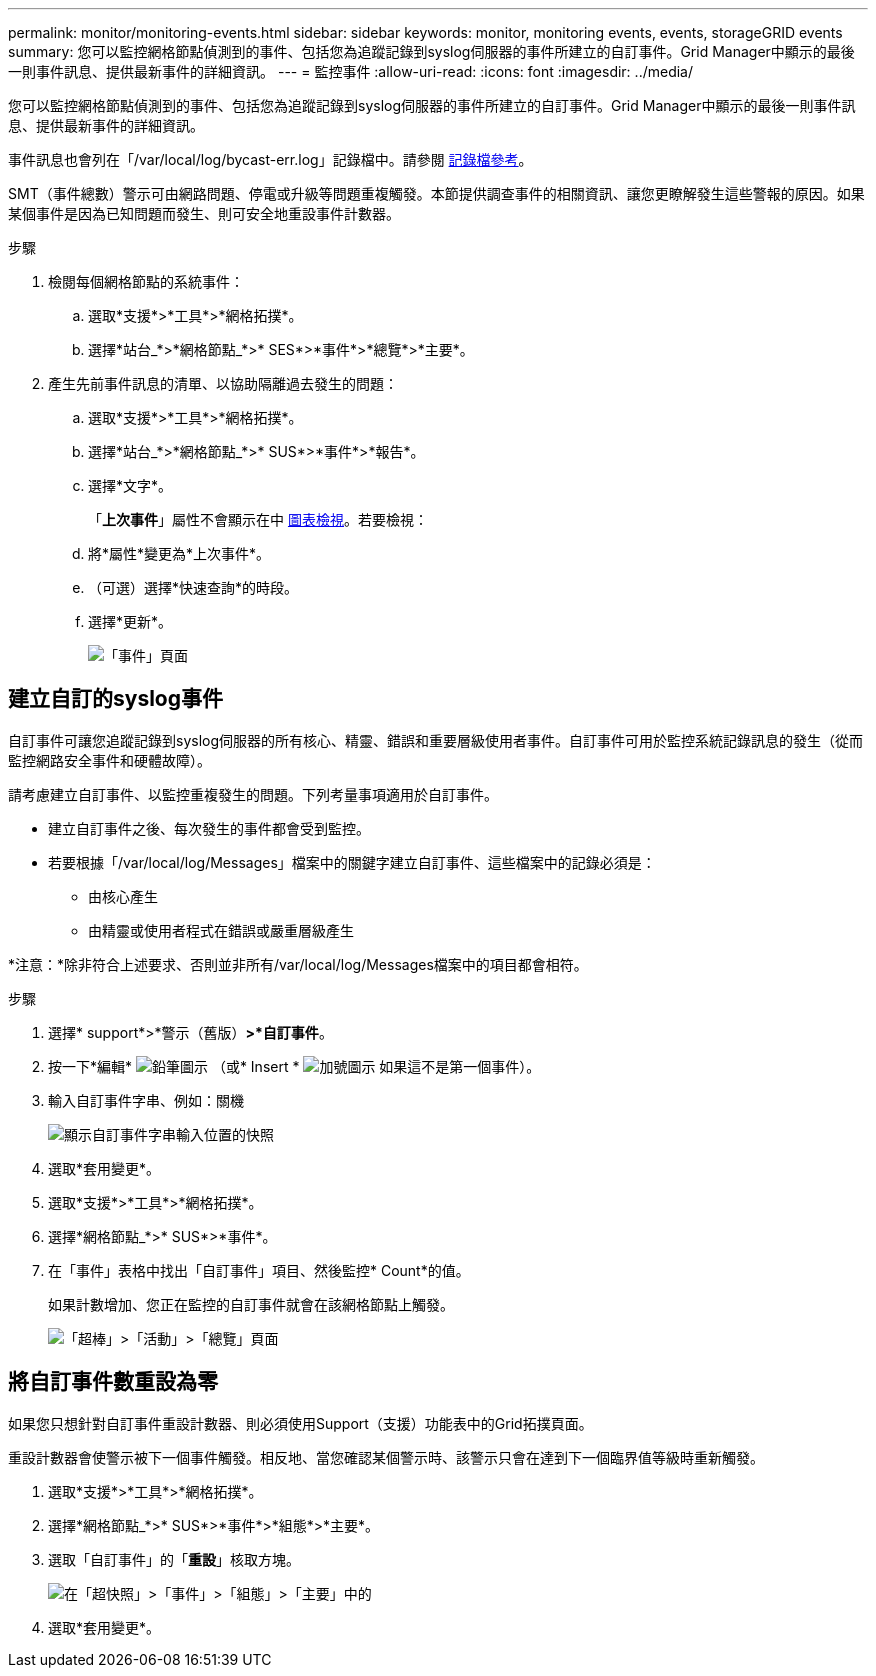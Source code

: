 ---
permalink: monitor/monitoring-events.html 
sidebar: sidebar 
keywords: monitor, monitoring events, events, storageGRID events 
summary: 您可以監控網格節點偵測到的事件、包括您為追蹤記錄到syslog伺服器的事件所建立的自訂事件。Grid Manager中顯示的最後一則事件訊息、提供最新事件的詳細資訊。 
---
= 監控事件
:allow-uri-read: 
:icons: font
:imagesdir: ../media/


[role="lead"]
您可以監控網格節點偵測到的事件、包括您為追蹤記錄到syslog伺服器的事件所建立的自訂事件。Grid Manager中顯示的最後一則事件訊息、提供最新事件的詳細資訊。

事件訊息也會列在「/var/local/log/bycast-err.log」記錄檔中。請參閱 xref:logs-files-reference.adoc[記錄檔參考]。

SMT（事件總數）警示可由網路問題、停電或升級等問題重複觸發。本節提供調查事件的相關資訊、讓您更瞭解發生這些警報的原因。如果某個事件是因為已知問題而發生、則可安全地重設事件計數器。

.步驟
. 檢閱每個網格節點的系統事件：
+
.. 選取*支援*>*工具*>*網格拓撲*。
.. 選擇*站台_*>*網格節點_*>* SES*>*事件*>*總覽*>*主要*。


. 產生先前事件訊息的清單、以協助隔離過去發生的問題：
+
.. 選取*支援*>*工具*>*網格拓撲*。
.. 選擇*站台_*>*網格節點_*>* SUS*>*事件*>*報告*。
.. 選擇*文字*。
+
「*上次事件*」屬性不會顯示在中 xref:using-charts-and-reports.adoc[圖表檢視]。若要檢視：

.. 將*屬性*變更為*上次事件*。
.. （可選）選擇*快速查詢*的時段。
.. 選擇*更新*。
+
image::../media/events_report.gif[「事件」頁面]







== 建立自訂的syslog事件

自訂事件可讓您追蹤記錄到syslog伺服器的所有核心、精靈、錯誤和重要層級使用者事件。自訂事件可用於監控系統記錄訊息的發生（從而監控網路安全事件和硬體故障）。

請考慮建立自訂事件、以監控重複發生的問題。下列考量事項適用於自訂事件。

* 建立自訂事件之後、每次發生的事件都會受到監控。
* 若要根據「/var/local/log/Messages」檔案中的關鍵字建立自訂事件、這些檔案中的記錄必須是：
+
** 由核心產生
** 由精靈或使用者程式在錯誤或嚴重層級產生




*注意：*除非符合上述要求、否則並非所有/var/local/log/Messages檔案中的項目都會相符。

.步驟
. 選擇* support*>*警示（舊版）*>*自訂事件*。
. 按一下*編輯* image:../media/icon_nms_edit.gif["鉛筆圖示"] （或* Insert * image:../media/icon_nms_insert.gif["加號圖示"] 如果這不是第一個事件）。
. 輸入自訂事件字串、例如：關機
+
image::../media/custom_events.png[顯示自訂事件字串輸入位置的快照]

. 選取*套用變更*。
. 選取*支援*>*工具*>*網格拓撲*。
. 選擇*網格節點_*>* SUS*>*事件*。
. 在「事件」表格中找出「自訂事件」項目、然後監控* Count*的值。
+
如果計數增加、您正在監控的自訂事件就會在該網格節點上觸發。

+
image::../media/custom_events_count.png[「超棒」>「活動」>「總覽」頁面]





== 將自訂事件數重設為零

如果您只想針對自訂事件重設計數器、則必須使用Support（支援）功能表中的Grid拓撲頁面。

重設計數器會使警示被下一個事件觸發。相反地、當您確認某個警示時、該警示只會在達到下一個臨界值等級時重新觸發。

. 選取*支援*>*工具*>*網格拓撲*。
. 選擇*網格節點_*>* SUS*>*事件*>*組態*>*主要*。
. 選取「自訂事件」的「*重設*」核取方塊。
+
image::../media/custom_events_reset.gif[在「超快照」>「事件」>「組態」>「主要」中的]

. 選取*套用變更*。

